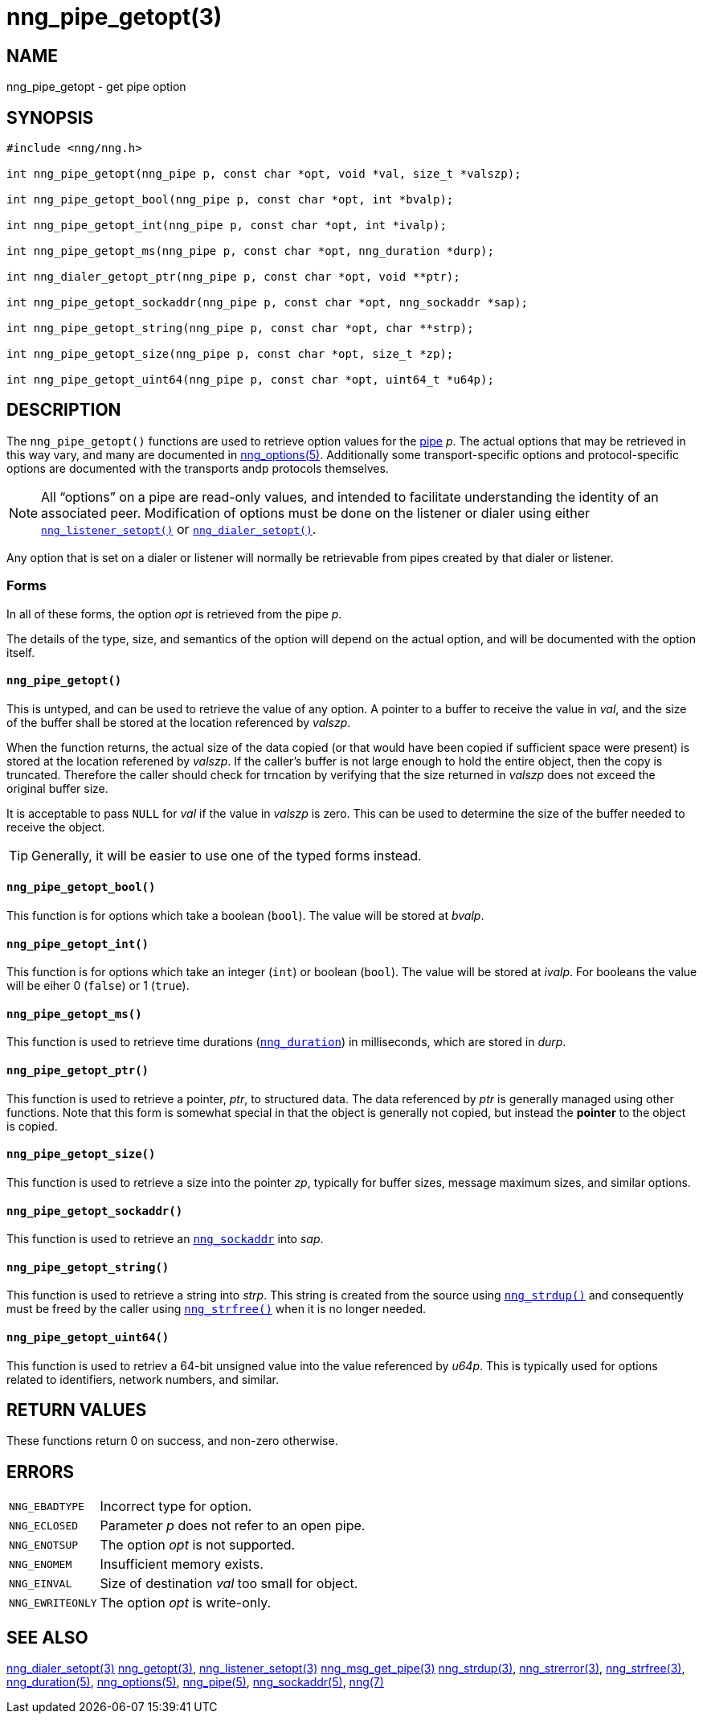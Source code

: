 = nng_pipe_getopt(3)
//
// Copyright 2018 Staysail Systems, Inc. <info@staysail.tech>
// Copyright 2018 Capitar IT Group BV <info@capitar.com>
//
// This document is supplied under the terms of the MIT License, a
// copy of which should be located in the distribution where this
// file was obtained (LICENSE.txt).  A copy of the license may also be
// found online at https://opensource.org/licenses/MIT.
//

== NAME

nng_pipe_getopt - get pipe option

== SYNOPSIS

[source, c]
----
#include <nng/nng.h>

int nng_pipe_getopt(nng_pipe p, const char *opt, void *val, size_t *valszp);

int nng_pipe_getopt_bool(nng_pipe p, const char *opt, int *bvalp);

int nng_pipe_getopt_int(nng_pipe p, const char *opt, int *ivalp);

int nng_pipe_getopt_ms(nng_pipe p, const char *opt, nng_duration *durp);

int nng_dialer_getopt_ptr(nng_pipe p, const char *opt, void **ptr);

int nng_pipe_getopt_sockaddr(nng_pipe p, const char *opt, nng_sockaddr *sap);

int nng_pipe_getopt_string(nng_pipe p, const char *opt, char **strp);

int nng_pipe_getopt_size(nng_pipe p, const char *opt, size_t *zp);

int nng_pipe_getopt_uint64(nng_pipe p, const char *opt, uint64_t *u64p);
----

== DESCRIPTION

(((options, pipe)))
The `nng_pipe_getopt()` functions are used to retrieve option values for
the <<nng_pipe.5#,pipe>> _p_.
The actual options that may be retrieved in this way
vary, and many are documented in <<nng_options.5#,nng_options(5)>>.
Additionally some transport-specific options and protocol-specific options are
documented with the transports andp protocols themselves.

NOTE: All "`options`" on a pipe are read-only values, and intended to
facilitate understanding the identity of an associated peer.
Modification of options must be done on the listener or dialer using either
`<<nng_listener_setopt.3#,nng_listener_setopt()>>` or
`<<nng_dialer_getopt.3#,nng_dialer_setopt()>>`.

Any option that is set on a dialer or listener will normally be retrievable
from pipes created by that dialer or listener.

=== Forms

In all of these forms, the option _opt_ is retrieved from the pipe _p_.

The details of the type, size, and semantics of the option will depend
on the actual option, and will be documented with the option itself.

==== `nng_pipe_getopt()`

This is untyped, and can be used to retrieve the value of any option.
A pointer to a buffer to receive the value in _val_, and the size of the
buffer shall be stored at the location referenced by _valszp_.

When the function returns, the actual size of the data copied (or that
would have been copied if sufficient space were present) is stored at
the location referened by _valszp_.
If the caller's buffer is not large enough to hold the entire object,
then the copy is truncated.
Therefore the caller should check for trncation by verifying that the
size returned in _valszp_ does not exceed the original buffer size.

It is acceptable to pass `NULL` for _val_ if the value in _valszp_ is zero.
This can be used to determine the size of the buffer needed to receive
the object.

TIP: Generally, it will be easier to use one of the typed forms instead.

==== `nng_pipe_getopt_bool()`

This function is for options which take a boolean (`bool`).
The value will be stored at _bvalp_.

==== `nng_pipe_getopt_int()`

This function is for options which take an integer (`int`) or boolean (`bool`).
The value will be stored at _ivalp_.  For booleans the value will be eiher 0
(`false`) or 1 (`true`).

==== `nng_pipe_getopt_ms()`

This function is used to retrieve time durations
(`<<nng_duration.5#,nng_duration>>`) in milliseconds, which are stored in
_durp_.

==== `nng_pipe_getopt_ptr()`
This function is used to retrieve a pointer, _ptr_, to structured data.
The data referenced by _ptr_ is generally managed using other functions.
Note that this form is somewhat special in that the object is generally
not copied, but instead the *pointer* to the object is copied.

==== `nng_pipe_getopt_size()`

This function is used to retrieve a size into the pointer _zp_,
typically for buffer sizes, message maximum sizes, and similar options.

==== `nng_pipe_getopt_sockaddr()`

This function is used to retrieve an `<<nng_sockaddr.5#,nng_sockaddr>>`
into _sap_.

==== `nng_pipe_getopt_string()`

This function is used to retrieve a string into _strp_.
This string is created from the source using `<<nng_strdup.3#,nng_strdup()>>`
and consequently must be freed by the caller using
`<<nng_strfree.3#,nng_strfree()>>` when it is no longer needed.

==== `nng_pipe_getopt_uint64()`

This function is used to retriev a 64-bit unsigned value into the value
referenced by _u64p_.
This is typically used for options
related to identifiers, network numbers, and similar.

== RETURN VALUES

These functions return 0 on success, and non-zero otherwise.

== ERRORS

[horizontal]
`NNG_EBADTYPE`:: Incorrect type for option.
`NNG_ECLOSED`:: Parameter _p_ does not refer to an open pipe.
`NNG_ENOTSUP`:: The option _opt_ is not supported.
`NNG_ENOMEM`:: Insufficient memory exists.
`NNG_EINVAL`:: Size of destination _val_ too small for object.
`NNG_EWRITEONLY`:: The option _opt_ is write-only.

== SEE ALSO

[.text-left]
<<nng_dialer_setopt.3#,nng_dialer_setopt(3)>>
<<nng_getopt.3#,nng_getopt(3)>>,
<<nng_listener_setopt.3#,nng_listener_setopt(3)>>
<<nng_msg_get_pipe.3#,nng_msg_get_pipe(3)>>
<<nng_strdup.3#,nng_strdup(3)>>,
<<nng_strerror.3#,nng_strerror(3)>>,
<<nng_strfree.3#,nng_strfree(3)>>,
<<nng_duration.5#,nng_duration(5)>>,
<<nng_options.5#,nng_options(5)>>,
<<nng_pipe.5#,nng_pipe(5)>>,
<<nng_sockaddr.5#,nng_sockaddr(5)>>,
<<nng.7#,nng(7)>>
